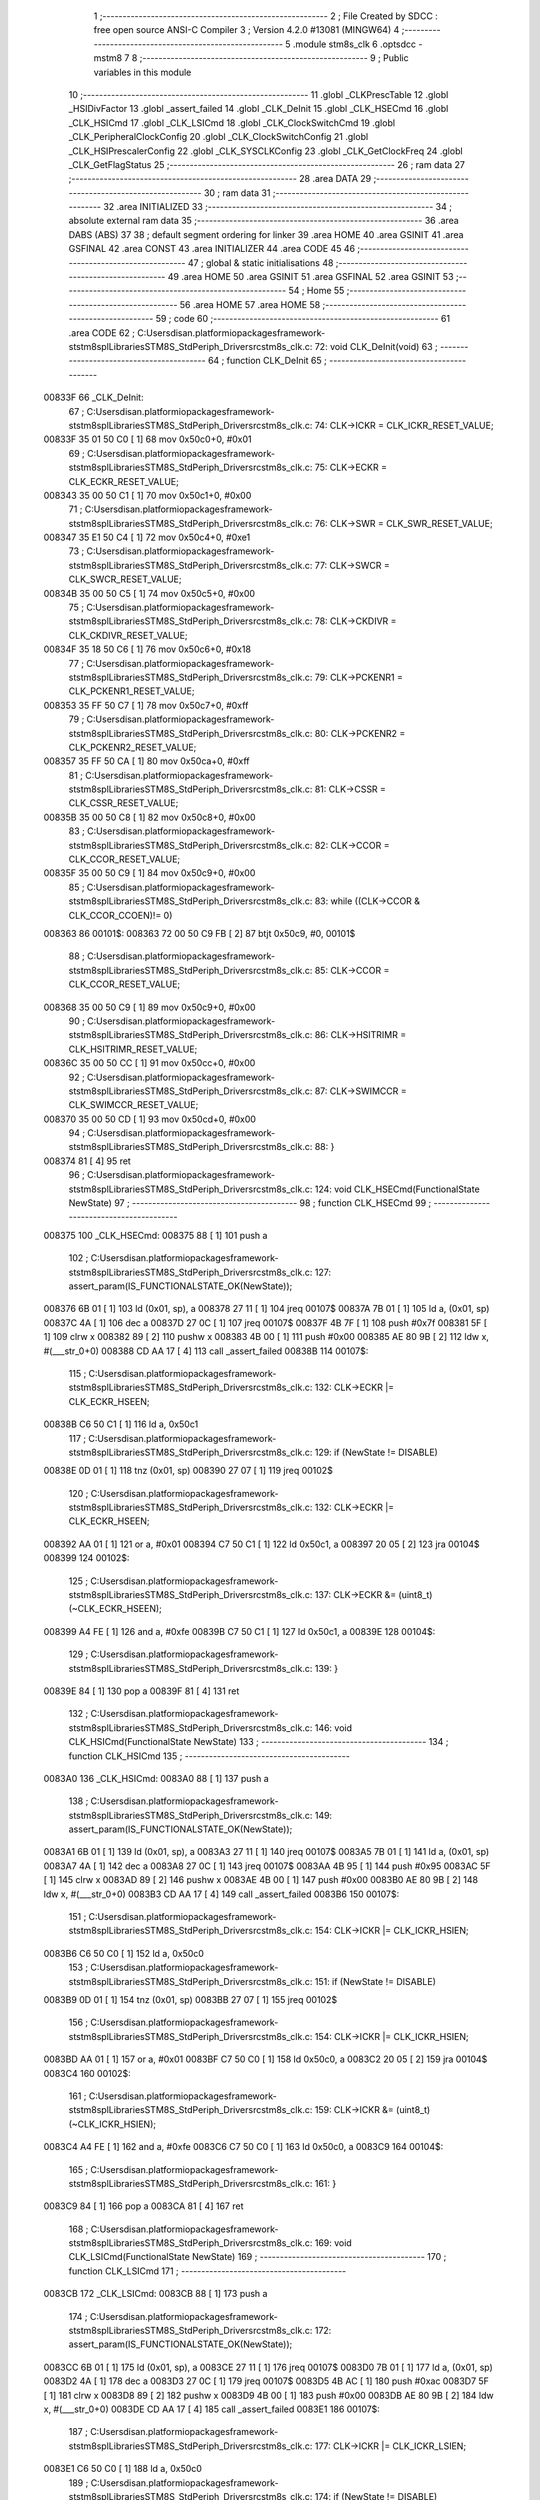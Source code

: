                                       1 ;--------------------------------------------------------
                                      2 ; File Created by SDCC : free open source ANSI-C Compiler
                                      3 ; Version 4.2.0 #13081 (MINGW64)
                                      4 ;--------------------------------------------------------
                                      5 	.module stm8s_clk
                                      6 	.optsdcc -mstm8
                                      7 	
                                      8 ;--------------------------------------------------------
                                      9 ; Public variables in this module
                                     10 ;--------------------------------------------------------
                                     11 	.globl _CLKPrescTable
                                     12 	.globl _HSIDivFactor
                                     13 	.globl _assert_failed
                                     14 	.globl _CLK_DeInit
                                     15 	.globl _CLK_HSECmd
                                     16 	.globl _CLK_HSICmd
                                     17 	.globl _CLK_LSICmd
                                     18 	.globl _CLK_ClockSwitchCmd
                                     19 	.globl _CLK_PeripheralClockConfig
                                     20 	.globl _CLK_ClockSwitchConfig
                                     21 	.globl _CLK_HSIPrescalerConfig
                                     22 	.globl _CLK_SYSCLKConfig
                                     23 	.globl _CLK_GetClockFreq
                                     24 	.globl _CLK_GetFlagStatus
                                     25 ;--------------------------------------------------------
                                     26 ; ram data
                                     27 ;--------------------------------------------------------
                                     28 	.area DATA
                                     29 ;--------------------------------------------------------
                                     30 ; ram data
                                     31 ;--------------------------------------------------------
                                     32 	.area INITIALIZED
                                     33 ;--------------------------------------------------------
                                     34 ; absolute external ram data
                                     35 ;--------------------------------------------------------
                                     36 	.area DABS (ABS)
                                     37 
                                     38 ; default segment ordering for linker
                                     39 	.area HOME
                                     40 	.area GSINIT
                                     41 	.area GSFINAL
                                     42 	.area CONST
                                     43 	.area INITIALIZER
                                     44 	.area CODE
                                     45 
                                     46 ;--------------------------------------------------------
                                     47 ; global & static initialisations
                                     48 ;--------------------------------------------------------
                                     49 	.area HOME
                                     50 	.area GSINIT
                                     51 	.area GSFINAL
                                     52 	.area GSINIT
                                     53 ;--------------------------------------------------------
                                     54 ; Home
                                     55 ;--------------------------------------------------------
                                     56 	.area HOME
                                     57 	.area HOME
                                     58 ;--------------------------------------------------------
                                     59 ; code
                                     60 ;--------------------------------------------------------
                                     61 	.area CODE
                                     62 ;	C:\Users\disan\.platformio\packages\framework-ststm8spl\Libraries\STM8S_StdPeriph_Driver\src\stm8s_clk.c: 72: void CLK_DeInit(void)
                                     63 ;	-----------------------------------------
                                     64 ;	 function CLK_DeInit
                                     65 ;	-----------------------------------------
      00833F                         66 _CLK_DeInit:
                                     67 ;	C:\Users\disan\.platformio\packages\framework-ststm8spl\Libraries\STM8S_StdPeriph_Driver\src\stm8s_clk.c: 74: CLK->ICKR = CLK_ICKR_RESET_VALUE;
      00833F 35 01 50 C0      [ 1]   68 	mov	0x50c0+0, #0x01
                                     69 ;	C:\Users\disan\.platformio\packages\framework-ststm8spl\Libraries\STM8S_StdPeriph_Driver\src\stm8s_clk.c: 75: CLK->ECKR = CLK_ECKR_RESET_VALUE;
      008343 35 00 50 C1      [ 1]   70 	mov	0x50c1+0, #0x00
                                     71 ;	C:\Users\disan\.platformio\packages\framework-ststm8spl\Libraries\STM8S_StdPeriph_Driver\src\stm8s_clk.c: 76: CLK->SWR  = CLK_SWR_RESET_VALUE;
      008347 35 E1 50 C4      [ 1]   72 	mov	0x50c4+0, #0xe1
                                     73 ;	C:\Users\disan\.platformio\packages\framework-ststm8spl\Libraries\STM8S_StdPeriph_Driver\src\stm8s_clk.c: 77: CLK->SWCR = CLK_SWCR_RESET_VALUE;
      00834B 35 00 50 C5      [ 1]   74 	mov	0x50c5+0, #0x00
                                     75 ;	C:\Users\disan\.platformio\packages\framework-ststm8spl\Libraries\STM8S_StdPeriph_Driver\src\stm8s_clk.c: 78: CLK->CKDIVR = CLK_CKDIVR_RESET_VALUE;
      00834F 35 18 50 C6      [ 1]   76 	mov	0x50c6+0, #0x18
                                     77 ;	C:\Users\disan\.platformio\packages\framework-ststm8spl\Libraries\STM8S_StdPeriph_Driver\src\stm8s_clk.c: 79: CLK->PCKENR1 = CLK_PCKENR1_RESET_VALUE;
      008353 35 FF 50 C7      [ 1]   78 	mov	0x50c7+0, #0xff
                                     79 ;	C:\Users\disan\.platformio\packages\framework-ststm8spl\Libraries\STM8S_StdPeriph_Driver\src\stm8s_clk.c: 80: CLK->PCKENR2 = CLK_PCKENR2_RESET_VALUE;
      008357 35 FF 50 CA      [ 1]   80 	mov	0x50ca+0, #0xff
                                     81 ;	C:\Users\disan\.platformio\packages\framework-ststm8spl\Libraries\STM8S_StdPeriph_Driver\src\stm8s_clk.c: 81: CLK->CSSR = CLK_CSSR_RESET_VALUE;
      00835B 35 00 50 C8      [ 1]   82 	mov	0x50c8+0, #0x00
                                     83 ;	C:\Users\disan\.platformio\packages\framework-ststm8spl\Libraries\STM8S_StdPeriph_Driver\src\stm8s_clk.c: 82: CLK->CCOR = CLK_CCOR_RESET_VALUE;
      00835F 35 00 50 C9      [ 1]   84 	mov	0x50c9+0, #0x00
                                     85 ;	C:\Users\disan\.platformio\packages\framework-ststm8spl\Libraries\STM8S_StdPeriph_Driver\src\stm8s_clk.c: 83: while ((CLK->CCOR & CLK_CCOR_CCOEN)!= 0)
      008363                         86 00101$:
      008363 72 00 50 C9 FB   [ 2]   87 	btjt	0x50c9, #0, 00101$
                                     88 ;	C:\Users\disan\.platformio\packages\framework-ststm8spl\Libraries\STM8S_StdPeriph_Driver\src\stm8s_clk.c: 85: CLK->CCOR = CLK_CCOR_RESET_VALUE;
      008368 35 00 50 C9      [ 1]   89 	mov	0x50c9+0, #0x00
                                     90 ;	C:\Users\disan\.platformio\packages\framework-ststm8spl\Libraries\STM8S_StdPeriph_Driver\src\stm8s_clk.c: 86: CLK->HSITRIMR = CLK_HSITRIMR_RESET_VALUE;
      00836C 35 00 50 CC      [ 1]   91 	mov	0x50cc+0, #0x00
                                     92 ;	C:\Users\disan\.platformio\packages\framework-ststm8spl\Libraries\STM8S_StdPeriph_Driver\src\stm8s_clk.c: 87: CLK->SWIMCCR = CLK_SWIMCCR_RESET_VALUE;
      008370 35 00 50 CD      [ 1]   93 	mov	0x50cd+0, #0x00
                                     94 ;	C:\Users\disan\.platformio\packages\framework-ststm8spl\Libraries\STM8S_StdPeriph_Driver\src\stm8s_clk.c: 88: }
      008374 81               [ 4]   95 	ret
                                     96 ;	C:\Users\disan\.platformio\packages\framework-ststm8spl\Libraries\STM8S_StdPeriph_Driver\src\stm8s_clk.c: 124: void CLK_HSECmd(FunctionalState NewState)
                                     97 ;	-----------------------------------------
                                     98 ;	 function CLK_HSECmd
                                     99 ;	-----------------------------------------
      008375                        100 _CLK_HSECmd:
      008375 88               [ 1]  101 	push	a
                                    102 ;	C:\Users\disan\.platformio\packages\framework-ststm8spl\Libraries\STM8S_StdPeriph_Driver\src\stm8s_clk.c: 127: assert_param(IS_FUNCTIONALSTATE_OK(NewState));
      008376 6B 01            [ 1]  103 	ld	(0x01, sp), a
      008378 27 11            [ 1]  104 	jreq	00107$
      00837A 7B 01            [ 1]  105 	ld	a, (0x01, sp)
      00837C 4A               [ 1]  106 	dec	a
      00837D 27 0C            [ 1]  107 	jreq	00107$
      00837F 4B 7F            [ 1]  108 	push	#0x7f
      008381 5F               [ 1]  109 	clrw	x
      008382 89               [ 2]  110 	pushw	x
      008383 4B 00            [ 1]  111 	push	#0x00
      008385 AE 80 9B         [ 2]  112 	ldw	x, #(___str_0+0)
      008388 CD AA 17         [ 4]  113 	call	_assert_failed
      00838B                        114 00107$:
                                    115 ;	C:\Users\disan\.platformio\packages\framework-ststm8spl\Libraries\STM8S_StdPeriph_Driver\src\stm8s_clk.c: 132: CLK->ECKR |= CLK_ECKR_HSEEN;
      00838B C6 50 C1         [ 1]  116 	ld	a, 0x50c1
                                    117 ;	C:\Users\disan\.platformio\packages\framework-ststm8spl\Libraries\STM8S_StdPeriph_Driver\src\stm8s_clk.c: 129: if (NewState != DISABLE)
      00838E 0D 01            [ 1]  118 	tnz	(0x01, sp)
      008390 27 07            [ 1]  119 	jreq	00102$
                                    120 ;	C:\Users\disan\.platformio\packages\framework-ststm8spl\Libraries\STM8S_StdPeriph_Driver\src\stm8s_clk.c: 132: CLK->ECKR |= CLK_ECKR_HSEEN;
      008392 AA 01            [ 1]  121 	or	a, #0x01
      008394 C7 50 C1         [ 1]  122 	ld	0x50c1, a
      008397 20 05            [ 2]  123 	jra	00104$
      008399                        124 00102$:
                                    125 ;	C:\Users\disan\.platformio\packages\framework-ststm8spl\Libraries\STM8S_StdPeriph_Driver\src\stm8s_clk.c: 137: CLK->ECKR &= (uint8_t)(~CLK_ECKR_HSEEN);
      008399 A4 FE            [ 1]  126 	and	a, #0xfe
      00839B C7 50 C1         [ 1]  127 	ld	0x50c1, a
      00839E                        128 00104$:
                                    129 ;	C:\Users\disan\.platformio\packages\framework-ststm8spl\Libraries\STM8S_StdPeriph_Driver\src\stm8s_clk.c: 139: }
      00839E 84               [ 1]  130 	pop	a
      00839F 81               [ 4]  131 	ret
                                    132 ;	C:\Users\disan\.platformio\packages\framework-ststm8spl\Libraries\STM8S_StdPeriph_Driver\src\stm8s_clk.c: 146: void CLK_HSICmd(FunctionalState NewState)
                                    133 ;	-----------------------------------------
                                    134 ;	 function CLK_HSICmd
                                    135 ;	-----------------------------------------
      0083A0                        136 _CLK_HSICmd:
      0083A0 88               [ 1]  137 	push	a
                                    138 ;	C:\Users\disan\.platformio\packages\framework-ststm8spl\Libraries\STM8S_StdPeriph_Driver\src\stm8s_clk.c: 149: assert_param(IS_FUNCTIONALSTATE_OK(NewState));
      0083A1 6B 01            [ 1]  139 	ld	(0x01, sp), a
      0083A3 27 11            [ 1]  140 	jreq	00107$
      0083A5 7B 01            [ 1]  141 	ld	a, (0x01, sp)
      0083A7 4A               [ 1]  142 	dec	a
      0083A8 27 0C            [ 1]  143 	jreq	00107$
      0083AA 4B 95            [ 1]  144 	push	#0x95
      0083AC 5F               [ 1]  145 	clrw	x
      0083AD 89               [ 2]  146 	pushw	x
      0083AE 4B 00            [ 1]  147 	push	#0x00
      0083B0 AE 80 9B         [ 2]  148 	ldw	x, #(___str_0+0)
      0083B3 CD AA 17         [ 4]  149 	call	_assert_failed
      0083B6                        150 00107$:
                                    151 ;	C:\Users\disan\.platformio\packages\framework-ststm8spl\Libraries\STM8S_StdPeriph_Driver\src\stm8s_clk.c: 154: CLK->ICKR |= CLK_ICKR_HSIEN;
      0083B6 C6 50 C0         [ 1]  152 	ld	a, 0x50c0
                                    153 ;	C:\Users\disan\.platformio\packages\framework-ststm8spl\Libraries\STM8S_StdPeriph_Driver\src\stm8s_clk.c: 151: if (NewState != DISABLE)
      0083B9 0D 01            [ 1]  154 	tnz	(0x01, sp)
      0083BB 27 07            [ 1]  155 	jreq	00102$
                                    156 ;	C:\Users\disan\.platformio\packages\framework-ststm8spl\Libraries\STM8S_StdPeriph_Driver\src\stm8s_clk.c: 154: CLK->ICKR |= CLK_ICKR_HSIEN;
      0083BD AA 01            [ 1]  157 	or	a, #0x01
      0083BF C7 50 C0         [ 1]  158 	ld	0x50c0, a
      0083C2 20 05            [ 2]  159 	jra	00104$
      0083C4                        160 00102$:
                                    161 ;	C:\Users\disan\.platformio\packages\framework-ststm8spl\Libraries\STM8S_StdPeriph_Driver\src\stm8s_clk.c: 159: CLK->ICKR &= (uint8_t)(~CLK_ICKR_HSIEN);
      0083C4 A4 FE            [ 1]  162 	and	a, #0xfe
      0083C6 C7 50 C0         [ 1]  163 	ld	0x50c0, a
      0083C9                        164 00104$:
                                    165 ;	C:\Users\disan\.platformio\packages\framework-ststm8spl\Libraries\STM8S_StdPeriph_Driver\src\stm8s_clk.c: 161: }
      0083C9 84               [ 1]  166 	pop	a
      0083CA 81               [ 4]  167 	ret
                                    168 ;	C:\Users\disan\.platformio\packages\framework-ststm8spl\Libraries\STM8S_StdPeriph_Driver\src\stm8s_clk.c: 169: void CLK_LSICmd(FunctionalState NewState)
                                    169 ;	-----------------------------------------
                                    170 ;	 function CLK_LSICmd
                                    171 ;	-----------------------------------------
      0083CB                        172 _CLK_LSICmd:
      0083CB 88               [ 1]  173 	push	a
                                    174 ;	C:\Users\disan\.platformio\packages\framework-ststm8spl\Libraries\STM8S_StdPeriph_Driver\src\stm8s_clk.c: 172: assert_param(IS_FUNCTIONALSTATE_OK(NewState));
      0083CC 6B 01            [ 1]  175 	ld	(0x01, sp), a
      0083CE 27 11            [ 1]  176 	jreq	00107$
      0083D0 7B 01            [ 1]  177 	ld	a, (0x01, sp)
      0083D2 4A               [ 1]  178 	dec	a
      0083D3 27 0C            [ 1]  179 	jreq	00107$
      0083D5 4B AC            [ 1]  180 	push	#0xac
      0083D7 5F               [ 1]  181 	clrw	x
      0083D8 89               [ 2]  182 	pushw	x
      0083D9 4B 00            [ 1]  183 	push	#0x00
      0083DB AE 80 9B         [ 2]  184 	ldw	x, #(___str_0+0)
      0083DE CD AA 17         [ 4]  185 	call	_assert_failed
      0083E1                        186 00107$:
                                    187 ;	C:\Users\disan\.platformio\packages\framework-ststm8spl\Libraries\STM8S_StdPeriph_Driver\src\stm8s_clk.c: 177: CLK->ICKR |= CLK_ICKR_LSIEN;
      0083E1 C6 50 C0         [ 1]  188 	ld	a, 0x50c0
                                    189 ;	C:\Users\disan\.platformio\packages\framework-ststm8spl\Libraries\STM8S_StdPeriph_Driver\src\stm8s_clk.c: 174: if (NewState != DISABLE)
      0083E4 0D 01            [ 1]  190 	tnz	(0x01, sp)
      0083E6 27 07            [ 1]  191 	jreq	00102$
                                    192 ;	C:\Users\disan\.platformio\packages\framework-ststm8spl\Libraries\STM8S_StdPeriph_Driver\src\stm8s_clk.c: 177: CLK->ICKR |= CLK_ICKR_LSIEN;
      0083E8 AA 08            [ 1]  193 	or	a, #0x08
      0083EA C7 50 C0         [ 1]  194 	ld	0x50c0, a
      0083ED 20 05            [ 2]  195 	jra	00104$
      0083EF                        196 00102$:
                                    197 ;	C:\Users\disan\.platformio\packages\framework-ststm8spl\Libraries\STM8S_StdPeriph_Driver\src\stm8s_clk.c: 182: CLK->ICKR &= (uint8_t)(~CLK_ICKR_LSIEN);
      0083EF A4 F7            [ 1]  198 	and	a, #0xf7
      0083F1 C7 50 C0         [ 1]  199 	ld	0x50c0, a
      0083F4                        200 00104$:
                                    201 ;	C:\Users\disan\.platformio\packages\framework-ststm8spl\Libraries\STM8S_StdPeriph_Driver\src\stm8s_clk.c: 184: }
      0083F4 84               [ 1]  202 	pop	a
      0083F5 81               [ 4]  203 	ret
                                    204 ;	C:\Users\disan\.platformio\packages\framework-ststm8spl\Libraries\STM8S_StdPeriph_Driver\src\stm8s_clk.c: 218: void CLK_ClockSwitchCmd(FunctionalState NewState)
                                    205 ;	-----------------------------------------
                                    206 ;	 function CLK_ClockSwitchCmd
                                    207 ;	-----------------------------------------
      0083F6                        208 _CLK_ClockSwitchCmd:
      0083F6 88               [ 1]  209 	push	a
                                    210 ;	C:\Users\disan\.platformio\packages\framework-ststm8spl\Libraries\STM8S_StdPeriph_Driver\src\stm8s_clk.c: 221: assert_param(IS_FUNCTIONALSTATE_OK(NewState));
      0083F7 6B 01            [ 1]  211 	ld	(0x01, sp), a
      0083F9 27 11            [ 1]  212 	jreq	00107$
      0083FB 7B 01            [ 1]  213 	ld	a, (0x01, sp)
      0083FD 4A               [ 1]  214 	dec	a
      0083FE 27 0C            [ 1]  215 	jreq	00107$
      008400 4B DD            [ 1]  216 	push	#0xdd
      008402 5F               [ 1]  217 	clrw	x
      008403 89               [ 2]  218 	pushw	x
      008404 4B 00            [ 1]  219 	push	#0x00
      008406 AE 80 9B         [ 2]  220 	ldw	x, #(___str_0+0)
      008409 CD AA 17         [ 4]  221 	call	_assert_failed
      00840C                        222 00107$:
                                    223 ;	C:\Users\disan\.platformio\packages\framework-ststm8spl\Libraries\STM8S_StdPeriph_Driver\src\stm8s_clk.c: 226: CLK->SWCR |= CLK_SWCR_SWEN;
      00840C C6 50 C5         [ 1]  224 	ld	a, 0x50c5
                                    225 ;	C:\Users\disan\.platformio\packages\framework-ststm8spl\Libraries\STM8S_StdPeriph_Driver\src\stm8s_clk.c: 223: if (NewState != DISABLE )
      00840F 0D 01            [ 1]  226 	tnz	(0x01, sp)
      008411 27 07            [ 1]  227 	jreq	00102$
                                    228 ;	C:\Users\disan\.platformio\packages\framework-ststm8spl\Libraries\STM8S_StdPeriph_Driver\src\stm8s_clk.c: 226: CLK->SWCR |= CLK_SWCR_SWEN;
      008413 AA 02            [ 1]  229 	or	a, #0x02
      008415 C7 50 C5         [ 1]  230 	ld	0x50c5, a
      008418 20 05            [ 2]  231 	jra	00104$
      00841A                        232 00102$:
                                    233 ;	C:\Users\disan\.platformio\packages\framework-ststm8spl\Libraries\STM8S_StdPeriph_Driver\src\stm8s_clk.c: 231: CLK->SWCR &= (uint8_t)(~CLK_SWCR_SWEN);
      00841A A4 FD            [ 1]  234 	and	a, #0xfd
      00841C C7 50 C5         [ 1]  235 	ld	0x50c5, a
      00841F                        236 00104$:
                                    237 ;	C:\Users\disan\.platformio\packages\framework-ststm8spl\Libraries\STM8S_StdPeriph_Driver\src\stm8s_clk.c: 233: }
      00841F 84               [ 1]  238 	pop	a
      008420 81               [ 4]  239 	ret
                                    240 ;	C:\Users\disan\.platformio\packages\framework-ststm8spl\Libraries\STM8S_StdPeriph_Driver\src\stm8s_clk.c: 270: void CLK_PeripheralClockConfig(CLK_Peripheral_TypeDef CLK_Peripheral, FunctionalState NewState)
                                    241 ;	-----------------------------------------
                                    242 ;	 function CLK_PeripheralClockConfig
                                    243 ;	-----------------------------------------
      008421                        244 _CLK_PeripheralClockConfig:
      008421 52 03            [ 2]  245 	sub	sp, #3
      008423 6B 03            [ 1]  246 	ld	(0x03, sp), a
                                    247 ;	C:\Users\disan\.platformio\packages\framework-ststm8spl\Libraries\STM8S_StdPeriph_Driver\src\stm8s_clk.c: 273: assert_param(IS_FUNCTIONALSTATE_OK(NewState));
      008425 0D 06            [ 1]  248 	tnz	(0x06, sp)
      008427 27 11            [ 1]  249 	jreq	00113$
      008429 7B 06            [ 1]  250 	ld	a, (0x06, sp)
      00842B 4A               [ 1]  251 	dec	a
      00842C 27 0C            [ 1]  252 	jreq	00113$
      00842E 4B 11            [ 1]  253 	push	#0x11
      008430 4B 01            [ 1]  254 	push	#0x01
      008432 5F               [ 1]  255 	clrw	x
      008433 89               [ 2]  256 	pushw	x
      008434 AE 80 9B         [ 2]  257 	ldw	x, #(___str_0+0)
      008437 CD AA 17         [ 4]  258 	call	_assert_failed
      00843A                        259 00113$:
                                    260 ;	C:\Users\disan\.platformio\packages\framework-ststm8spl\Libraries\STM8S_StdPeriph_Driver\src\stm8s_clk.c: 274: assert_param(IS_CLK_PERIPHERAL_OK(CLK_Peripheral));
      00843A 0D 03            [ 1]  261 	tnz	(0x03, sp)
      00843C 27 64            [ 1]  262 	jreq	00118$
      00843E 7B 03            [ 1]  263 	ld	a, (0x03, sp)
      008440 4A               [ 1]  264 	dec	a
      008441 27 5F            [ 1]  265 	jreq	00118$
      008443 7B 03            [ 1]  266 	ld	a, (0x03, sp)
      008445 A0 03            [ 1]  267 	sub	a, #0x03
      008447 26 02            [ 1]  268 	jrne	00262$
      008449 4C               [ 1]  269 	inc	a
      00844A 21                     270 	.byte 0x21
      00844B                        271 00262$:
      00844B 4F               [ 1]  272 	clr	a
      00844C                        273 00263$:
      00844C 4D               [ 1]  274 	tnz	a
      00844D 26 53            [ 1]  275 	jrne	00118$
      00844F 4D               [ 1]  276 	tnz	a
      008450 26 50            [ 1]  277 	jrne	00118$
      008452 4D               [ 1]  278 	tnz	a
      008453 26 4D            [ 1]  279 	jrne	00118$
      008455 7B 03            [ 1]  280 	ld	a, (0x03, sp)
      008457 A0 04            [ 1]  281 	sub	a, #0x04
      008459 26 04            [ 1]  282 	jrne	00268$
      00845B 4C               [ 1]  283 	inc	a
      00845C 97               [ 1]  284 	ld	xl, a
      00845D 20 02            [ 2]  285 	jra	00269$
      00845F                        286 00268$:
      00845F 4F               [ 1]  287 	clr	a
      008460 97               [ 1]  288 	ld	xl, a
      008461                        289 00269$:
      008461 9F               [ 1]  290 	ld	a, xl
      008462 4D               [ 1]  291 	tnz	a
      008463 26 3D            [ 1]  292 	jrne	00118$
      008465 7B 03            [ 1]  293 	ld	a, (0x03, sp)
      008467 A0 05            [ 1]  294 	sub	a, #0x05
      008469 26 02            [ 1]  295 	jrne	00272$
      00846B 4C               [ 1]  296 	inc	a
      00846C 21                     297 	.byte 0x21
      00846D                        298 00272$:
      00846D 4F               [ 1]  299 	clr	a
      00846E                        300 00273$:
      00846E 4D               [ 1]  301 	tnz	a
      00846F 26 31            [ 1]  302 	jrne	00118$
      008471 4D               [ 1]  303 	tnz	a
      008472 26 2E            [ 1]  304 	jrne	00118$
      008474 9F               [ 1]  305 	ld	a, xl
      008475 4D               [ 1]  306 	tnz	a
      008476 26 2A            [ 1]  307 	jrne	00118$
      008478 7B 03            [ 1]  308 	ld	a, (0x03, sp)
      00847A A1 06            [ 1]  309 	cp	a, #0x06
      00847C 27 24            [ 1]  310 	jreq	00118$
      00847E 7B 03            [ 1]  311 	ld	a, (0x03, sp)
      008480 A1 07            [ 1]  312 	cp	a, #0x07
      008482 27 1E            [ 1]  313 	jreq	00118$
      008484 7B 03            [ 1]  314 	ld	a, (0x03, sp)
      008486 A1 17            [ 1]  315 	cp	a, #0x17
      008488 27 18            [ 1]  316 	jreq	00118$
      00848A 7B 03            [ 1]  317 	ld	a, (0x03, sp)
      00848C A1 13            [ 1]  318 	cp	a, #0x13
      00848E 27 12            [ 1]  319 	jreq	00118$
      008490 7B 03            [ 1]  320 	ld	a, (0x03, sp)
      008492 A1 12            [ 1]  321 	cp	a, #0x12
      008494 27 0C            [ 1]  322 	jreq	00118$
      008496 4B 12            [ 1]  323 	push	#0x12
      008498 4B 01            [ 1]  324 	push	#0x01
      00849A 5F               [ 1]  325 	clrw	x
      00849B 89               [ 2]  326 	pushw	x
      00849C AE 80 9B         [ 2]  327 	ldw	x, #(___str_0+0)
      00849F CD AA 17         [ 4]  328 	call	_assert_failed
      0084A2                        329 00118$:
                                    330 ;	C:\Users\disan\.platformio\packages\framework-ststm8spl\Libraries\STM8S_StdPeriph_Driver\src\stm8s_clk.c: 281: CLK->PCKENR1 |= (uint8_t)((uint8_t)1 << ((uint8_t)CLK_Peripheral & (uint8_t)0x0F));
      0084A2 7B 03            [ 1]  331 	ld	a, (0x03, sp)
      0084A4 A4 0F            [ 1]  332 	and	a, #0x0f
      0084A6 88               [ 1]  333 	push	a
      0084A7 A6 01            [ 1]  334 	ld	a, #0x01
      0084A9 6B 02            [ 1]  335 	ld	(0x02, sp), a
      0084AB 84               [ 1]  336 	pop	a
      0084AC 4D               [ 1]  337 	tnz	a
      0084AD 27 05            [ 1]  338 	jreq	00293$
      0084AF                        339 00292$:
      0084AF 08 01            [ 1]  340 	sll	(0x01, sp)
      0084B1 4A               [ 1]  341 	dec	a
      0084B2 26 FB            [ 1]  342 	jrne	00292$
      0084B4                        343 00293$:
                                    344 ;	C:\Users\disan\.platformio\packages\framework-ststm8spl\Libraries\STM8S_StdPeriph_Driver\src\stm8s_clk.c: 286: CLK->PCKENR1 &= (uint8_t)(~(uint8_t)(((uint8_t)1 << ((uint8_t)CLK_Peripheral & (uint8_t)0x0F))));
      0084B4 7B 01            [ 1]  345 	ld	a, (0x01, sp)
      0084B6 43               [ 1]  346 	cpl	a
      0084B7 6B 02            [ 1]  347 	ld	(0x02, sp), a
                                    348 ;	C:\Users\disan\.platformio\packages\framework-ststm8spl\Libraries\STM8S_StdPeriph_Driver\src\stm8s_clk.c: 276: if (((uint8_t)CLK_Peripheral & (uint8_t)0x10) == 0x00)
      0084B9 7B 03            [ 1]  349 	ld	a, (0x03, sp)
      0084BB A5 10            [ 1]  350 	bcp	a, #0x10
      0084BD 26 15            [ 1]  351 	jrne	00108$
                                    352 ;	C:\Users\disan\.platformio\packages\framework-ststm8spl\Libraries\STM8S_StdPeriph_Driver\src\stm8s_clk.c: 281: CLK->PCKENR1 |= (uint8_t)((uint8_t)1 << ((uint8_t)CLK_Peripheral & (uint8_t)0x0F));
      0084BF C6 50 C7         [ 1]  353 	ld	a, 0x50c7
                                    354 ;	C:\Users\disan\.platformio\packages\framework-ststm8spl\Libraries\STM8S_StdPeriph_Driver\src\stm8s_clk.c: 278: if (NewState != DISABLE)
      0084C2 0D 06            [ 1]  355 	tnz	(0x06, sp)
      0084C4 27 07            [ 1]  356 	jreq	00102$
                                    357 ;	C:\Users\disan\.platformio\packages\framework-ststm8spl\Libraries\STM8S_StdPeriph_Driver\src\stm8s_clk.c: 281: CLK->PCKENR1 |= (uint8_t)((uint8_t)1 << ((uint8_t)CLK_Peripheral & (uint8_t)0x0F));
      0084C6 1A 01            [ 1]  358 	or	a, (0x01, sp)
      0084C8 C7 50 C7         [ 1]  359 	ld	0x50c7, a
      0084CB 20 1A            [ 2]  360 	jra	00110$
      0084CD                        361 00102$:
                                    362 ;	C:\Users\disan\.platformio\packages\framework-ststm8spl\Libraries\STM8S_StdPeriph_Driver\src\stm8s_clk.c: 286: CLK->PCKENR1 &= (uint8_t)(~(uint8_t)(((uint8_t)1 << ((uint8_t)CLK_Peripheral & (uint8_t)0x0F))));
      0084CD 14 02            [ 1]  363 	and	a, (0x02, sp)
      0084CF C7 50 C7         [ 1]  364 	ld	0x50c7, a
      0084D2 20 13            [ 2]  365 	jra	00110$
      0084D4                        366 00108$:
                                    367 ;	C:\Users\disan\.platformio\packages\framework-ststm8spl\Libraries\STM8S_StdPeriph_Driver\src\stm8s_clk.c: 294: CLK->PCKENR2 |= (uint8_t)((uint8_t)1 << ((uint8_t)CLK_Peripheral & (uint8_t)0x0F));
      0084D4 C6 50 CA         [ 1]  368 	ld	a, 0x50ca
                                    369 ;	C:\Users\disan\.platformio\packages\framework-ststm8spl\Libraries\STM8S_StdPeriph_Driver\src\stm8s_clk.c: 291: if (NewState != DISABLE)
      0084D7 0D 06            [ 1]  370 	tnz	(0x06, sp)
      0084D9 27 07            [ 1]  371 	jreq	00105$
                                    372 ;	C:\Users\disan\.platformio\packages\framework-ststm8spl\Libraries\STM8S_StdPeriph_Driver\src\stm8s_clk.c: 294: CLK->PCKENR2 |= (uint8_t)((uint8_t)1 << ((uint8_t)CLK_Peripheral & (uint8_t)0x0F));
      0084DB 1A 01            [ 1]  373 	or	a, (0x01, sp)
      0084DD C7 50 CA         [ 1]  374 	ld	0x50ca, a
      0084E0 20 05            [ 2]  375 	jra	00110$
      0084E2                        376 00105$:
                                    377 ;	C:\Users\disan\.platformio\packages\framework-ststm8spl\Libraries\STM8S_StdPeriph_Driver\src\stm8s_clk.c: 299: CLK->PCKENR2 &= (uint8_t)(~(uint8_t)(((uint8_t)1 << ((uint8_t)CLK_Peripheral & (uint8_t)0x0F))));
      0084E2 14 02            [ 1]  378 	and	a, (0x02, sp)
      0084E4 C7 50 CA         [ 1]  379 	ld	0x50ca, a
      0084E7                        380 00110$:
                                    381 ;	C:\Users\disan\.platformio\packages\framework-ststm8spl\Libraries\STM8S_StdPeriph_Driver\src\stm8s_clk.c: 302: }
      0084E7 5B 03            [ 2]  382 	addw	sp, #3
      0084E9 85               [ 2]  383 	popw	x
      0084EA 84               [ 1]  384 	pop	a
      0084EB FC               [ 2]  385 	jp	(x)
                                    386 ;	C:\Users\disan\.platformio\packages\framework-ststm8spl\Libraries\STM8S_StdPeriph_Driver\src\stm8s_clk.c: 316: ErrorStatus CLK_ClockSwitchConfig(CLK_SwitchMode_TypeDef CLK_SwitchMode, CLK_Source_TypeDef CLK_NewClock, FunctionalState ITState, CLK_CurrentClockState_TypeDef CLK_CurrentClockState)
                                    387 ;	-----------------------------------------
                                    388 ;	 function CLK_ClockSwitchConfig
                                    389 ;	-----------------------------------------
      0084EC                        390 _CLK_ClockSwitchConfig:
      0084EC 89               [ 2]  391 	pushw	x
      0084ED 6B 02            [ 1]  392 	ld	(0x02, sp), a
                                    393 ;	C:\Users\disan\.platformio\packages\framework-ststm8spl\Libraries\STM8S_StdPeriph_Driver\src\stm8s_clk.c: 323: assert_param(IS_CLK_SOURCE_OK(CLK_NewClock));
      0084EF 7B 05            [ 1]  394 	ld	a, (0x05, sp)
      0084F1 A1 E1            [ 1]  395 	cp	a, #0xe1
      0084F3 27 18            [ 1]  396 	jreq	00140$
      0084F5 7B 05            [ 1]  397 	ld	a, (0x05, sp)
      0084F7 A1 D2            [ 1]  398 	cp	a, #0xd2
      0084F9 27 12            [ 1]  399 	jreq	00140$
      0084FB 7B 05            [ 1]  400 	ld	a, (0x05, sp)
      0084FD A1 B4            [ 1]  401 	cp	a, #0xb4
      0084FF 27 0C            [ 1]  402 	jreq	00140$
      008501 4B 43            [ 1]  403 	push	#0x43
      008503 4B 01            [ 1]  404 	push	#0x01
      008505 5F               [ 1]  405 	clrw	x
      008506 89               [ 2]  406 	pushw	x
      008507 AE 80 9B         [ 2]  407 	ldw	x, #(___str_0+0)
      00850A CD AA 17         [ 4]  408 	call	_assert_failed
      00850D                        409 00140$:
                                    410 ;	C:\Users\disan\.platformio\packages\framework-ststm8spl\Libraries\STM8S_StdPeriph_Driver\src\stm8s_clk.c: 324: assert_param(IS_CLK_SWITCHMODE_OK(CLK_SwitchMode));
      00850D 7B 02            [ 1]  411 	ld	a, (0x02, sp)
      00850F 4A               [ 1]  412 	dec	a
      008510 26 05            [ 1]  413 	jrne	00309$
      008512 A6 01            [ 1]  414 	ld	a, #0x01
      008514 6B 01            [ 1]  415 	ld	(0x01, sp), a
      008516 C5                     416 	.byte 0xc5
      008517                        417 00309$:
      008517 0F 01            [ 1]  418 	clr	(0x01, sp)
      008519                        419 00310$:
      008519 0D 02            [ 1]  420 	tnz	(0x02, sp)
      00851B 27 10            [ 1]  421 	jreq	00148$
      00851D 0D 01            [ 1]  422 	tnz	(0x01, sp)
      00851F 26 0C            [ 1]  423 	jrne	00148$
      008521 4B 44            [ 1]  424 	push	#0x44
      008523 4B 01            [ 1]  425 	push	#0x01
      008525 5F               [ 1]  426 	clrw	x
      008526 89               [ 2]  427 	pushw	x
      008527 AE 80 9B         [ 2]  428 	ldw	x, #(___str_0+0)
      00852A CD AA 17         [ 4]  429 	call	_assert_failed
      00852D                        430 00148$:
                                    431 ;	C:\Users\disan\.platformio\packages\framework-ststm8spl\Libraries\STM8S_StdPeriph_Driver\src\stm8s_clk.c: 325: assert_param(IS_FUNCTIONALSTATE_OK(ITState));
      00852D 0D 06            [ 1]  432 	tnz	(0x06, sp)
      00852F 27 11            [ 1]  433 	jreq	00153$
      008531 7B 06            [ 1]  434 	ld	a, (0x06, sp)
      008533 4A               [ 1]  435 	dec	a
      008534 27 0C            [ 1]  436 	jreq	00153$
      008536 4B 45            [ 1]  437 	push	#0x45
      008538 4B 01            [ 1]  438 	push	#0x01
      00853A 5F               [ 1]  439 	clrw	x
      00853B 89               [ 2]  440 	pushw	x
      00853C AE 80 9B         [ 2]  441 	ldw	x, #(___str_0+0)
      00853F CD AA 17         [ 4]  442 	call	_assert_failed
      008542                        443 00153$:
                                    444 ;	C:\Users\disan\.platformio\packages\framework-ststm8spl\Libraries\STM8S_StdPeriph_Driver\src\stm8s_clk.c: 326: assert_param(IS_CLK_CURRENTCLOCKSTATE_OK(CLK_CurrentClockState));
      008542 0D 07            [ 1]  445 	tnz	(0x07, sp)
      008544 27 11            [ 1]  446 	jreq	00158$
      008546 7B 07            [ 1]  447 	ld	a, (0x07, sp)
      008548 4A               [ 1]  448 	dec	a
      008549 27 0C            [ 1]  449 	jreq	00158$
      00854B 4B 46            [ 1]  450 	push	#0x46
      00854D 4B 01            [ 1]  451 	push	#0x01
      00854F 5F               [ 1]  452 	clrw	x
      008550 89               [ 2]  453 	pushw	x
      008551 AE 80 9B         [ 2]  454 	ldw	x, #(___str_0+0)
      008554 CD AA 17         [ 4]  455 	call	_assert_failed
      008557                        456 00158$:
                                    457 ;	C:\Users\disan\.platformio\packages\framework-ststm8spl\Libraries\STM8S_StdPeriph_Driver\src\stm8s_clk.c: 329: clock_master = (CLK_Source_TypeDef)CLK->CMSR;
      008557 C6 50 C3         [ 1]  458 	ld	a, 0x50c3
      00855A 90 97            [ 1]  459 	ld	yl, a
                                    460 ;	C:\Users\disan\.platformio\packages\framework-ststm8spl\Libraries\STM8S_StdPeriph_Driver\src\stm8s_clk.c: 335: CLK->SWCR |= CLK_SWCR_SWEN;
      00855C C6 50 C5         [ 1]  461 	ld	a, 0x50c5
      00855F 97               [ 1]  462 	ld	xl, a
                                    463 ;	C:\Users\disan\.platformio\packages\framework-ststm8spl\Libraries\STM8S_StdPeriph_Driver\src\stm8s_clk.c: 332: if (CLK_SwitchMode == CLK_SWITCHMODE_AUTO)
      008560 7B 01            [ 1]  464 	ld	a, (0x01, sp)
      008562 27 37            [ 1]  465 	jreq	00122$
                                    466 ;	C:\Users\disan\.platformio\packages\framework-ststm8spl\Libraries\STM8S_StdPeriph_Driver\src\stm8s_clk.c: 335: CLK->SWCR |= CLK_SWCR_SWEN;
      008564 9F               [ 1]  467 	ld	a, xl
      008565 AA 02            [ 1]  468 	or	a, #0x02
      008567 C7 50 C5         [ 1]  469 	ld	0x50c5, a
      00856A C6 50 C5         [ 1]  470 	ld	a, 0x50c5
                                    471 ;	C:\Users\disan\.platformio\packages\framework-ststm8spl\Libraries\STM8S_StdPeriph_Driver\src\stm8s_clk.c: 338: if (ITState != DISABLE)
      00856D 0D 06            [ 1]  472 	tnz	(0x06, sp)
      00856F 27 07            [ 1]  473 	jreq	00102$
                                    474 ;	C:\Users\disan\.platformio\packages\framework-ststm8spl\Libraries\STM8S_StdPeriph_Driver\src\stm8s_clk.c: 340: CLK->SWCR |= CLK_SWCR_SWIEN;
      008571 AA 04            [ 1]  475 	or	a, #0x04
      008573 C7 50 C5         [ 1]  476 	ld	0x50c5, a
      008576 20 05            [ 2]  477 	jra	00103$
      008578                        478 00102$:
                                    479 ;	C:\Users\disan\.platformio\packages\framework-ststm8spl\Libraries\STM8S_StdPeriph_Driver\src\stm8s_clk.c: 344: CLK->SWCR &= (uint8_t)(~CLK_SWCR_SWIEN);
      008578 A4 FB            [ 1]  480 	and	a, #0xfb
      00857A C7 50 C5         [ 1]  481 	ld	0x50c5, a
      00857D                        482 00103$:
                                    483 ;	C:\Users\disan\.platformio\packages\framework-ststm8spl\Libraries\STM8S_StdPeriph_Driver\src\stm8s_clk.c: 348: CLK->SWR = (uint8_t)CLK_NewClock;
      00857D AE 50 C4         [ 2]  484 	ldw	x, #0x50c4
      008580 7B 05            [ 1]  485 	ld	a, (0x05, sp)
      008582 F7               [ 1]  486 	ld	(x), a
                                    487 ;	C:\Users\disan\.platformio\packages\framework-ststm8spl\Libraries\STM8S_StdPeriph_Driver\src\stm8s_clk.c: 351: while((((CLK->SWCR & CLK_SWCR_SWBSY) != 0 )&& (DownCounter != 0)))
      008583 5F               [ 1]  488 	clrw	x
      008584 5A               [ 2]  489 	decw	x
      008585                        490 00105$:
      008585 72 01 50 C5 06   [ 2]  491 	btjf	0x50c5, #0, 00107$
      00858A 5D               [ 2]  492 	tnzw	x
      00858B 27 03            [ 1]  493 	jreq	00107$
                                    494 ;	C:\Users\disan\.platformio\packages\framework-ststm8spl\Libraries\STM8S_StdPeriph_Driver\src\stm8s_clk.c: 353: DownCounter--;
      00858D 5A               [ 2]  495 	decw	x
      00858E 20 F5            [ 2]  496 	jra	00105$
      008590                        497 00107$:
                                    498 ;	C:\Users\disan\.platformio\packages\framework-ststm8spl\Libraries\STM8S_StdPeriph_Driver\src\stm8s_clk.c: 356: if(DownCounter != 0)
      008590 5D               [ 2]  499 	tnzw	x
      008591 27 05            [ 1]  500 	jreq	00109$
                                    501 ;	C:\Users\disan\.platformio\packages\framework-ststm8spl\Libraries\STM8S_StdPeriph_Driver\src\stm8s_clk.c: 358: Swif = SUCCESS;
      008593 A6 01            [ 1]  502 	ld	a, #0x01
      008595 97               [ 1]  503 	ld	xl, a
      008596 20 34            [ 2]  504 	jra	00123$
      008598                        505 00109$:
                                    506 ;	C:\Users\disan\.platformio\packages\framework-ststm8spl\Libraries\STM8S_StdPeriph_Driver\src\stm8s_clk.c: 362: Swif = ERROR;
      008598 5F               [ 1]  507 	clrw	x
      008599 20 31            [ 2]  508 	jra	00123$
      00859B                        509 00122$:
                                    510 ;	C:\Users\disan\.platformio\packages\framework-ststm8spl\Libraries\STM8S_StdPeriph_Driver\src\stm8s_clk.c: 368: if (ITState != DISABLE)
      00859B 0D 06            [ 1]  511 	tnz	(0x06, sp)
      00859D 27 08            [ 1]  512 	jreq	00112$
                                    513 ;	C:\Users\disan\.platformio\packages\framework-ststm8spl\Libraries\STM8S_StdPeriph_Driver\src\stm8s_clk.c: 370: CLK->SWCR |= CLK_SWCR_SWIEN;
      00859F 9F               [ 1]  514 	ld	a, xl
      0085A0 AA 04            [ 1]  515 	or	a, #0x04
      0085A2 C7 50 C5         [ 1]  516 	ld	0x50c5, a
      0085A5 20 06            [ 2]  517 	jra	00113$
      0085A7                        518 00112$:
                                    519 ;	C:\Users\disan\.platformio\packages\framework-ststm8spl\Libraries\STM8S_StdPeriph_Driver\src\stm8s_clk.c: 374: CLK->SWCR &= (uint8_t)(~CLK_SWCR_SWIEN);
      0085A7 9F               [ 1]  520 	ld	a, xl
      0085A8 A4 FB            [ 1]  521 	and	a, #0xfb
      0085AA C7 50 C5         [ 1]  522 	ld	0x50c5, a
      0085AD                        523 00113$:
                                    524 ;	C:\Users\disan\.platformio\packages\framework-ststm8spl\Libraries\STM8S_StdPeriph_Driver\src\stm8s_clk.c: 378: CLK->SWR = (uint8_t)CLK_NewClock;
      0085AD AE 50 C4         [ 2]  525 	ldw	x, #0x50c4
      0085B0 7B 05            [ 1]  526 	ld	a, (0x05, sp)
      0085B2 F7               [ 1]  527 	ld	(x), a
                                    528 ;	C:\Users\disan\.platformio\packages\framework-ststm8spl\Libraries\STM8S_StdPeriph_Driver\src\stm8s_clk.c: 381: while((((CLK->SWCR & CLK_SWCR_SWIF) != 0 ) && (DownCounter != 0)))
      0085B3 5F               [ 1]  529 	clrw	x
      0085B4 5A               [ 2]  530 	decw	x
      0085B5                        531 00115$:
      0085B5 72 07 50 C5 06   [ 2]  532 	btjf	0x50c5, #3, 00117$
      0085BA 5D               [ 2]  533 	tnzw	x
      0085BB 27 03            [ 1]  534 	jreq	00117$
                                    535 ;	C:\Users\disan\.platformio\packages\framework-ststm8spl\Libraries\STM8S_StdPeriph_Driver\src\stm8s_clk.c: 383: DownCounter--;
      0085BD 5A               [ 2]  536 	decw	x
      0085BE 20 F5            [ 2]  537 	jra	00115$
      0085C0                        538 00117$:
                                    539 ;	C:\Users\disan\.platformio\packages\framework-ststm8spl\Libraries\STM8S_StdPeriph_Driver\src\stm8s_clk.c: 386: if(DownCounter != 0)
      0085C0 5D               [ 2]  540 	tnzw	x
      0085C1 27 08            [ 1]  541 	jreq	00119$
                                    542 ;	C:\Users\disan\.platformio\packages\framework-ststm8spl\Libraries\STM8S_StdPeriph_Driver\src\stm8s_clk.c: 389: CLK->SWCR |= CLK_SWCR_SWEN;
      0085C3 72 12 50 C5      [ 1]  543 	bset	0x50c5, #1
                                    544 ;	C:\Users\disan\.platformio\packages\framework-ststm8spl\Libraries\STM8S_StdPeriph_Driver\src\stm8s_clk.c: 390: Swif = SUCCESS;
      0085C7 A6 01            [ 1]  545 	ld	a, #0x01
      0085C9 97               [ 1]  546 	ld	xl, a
                                    547 ;	C:\Users\disan\.platformio\packages\framework-ststm8spl\Libraries\STM8S_StdPeriph_Driver\src\stm8s_clk.c: 394: Swif = ERROR;
      0085CA 21                     548 	.byte 0x21
      0085CB                        549 00119$:
      0085CB 5F               [ 1]  550 	clrw	x
      0085CC                        551 00123$:
                                    552 ;	C:\Users\disan\.platformio\packages\framework-ststm8spl\Libraries\STM8S_StdPeriph_Driver\src\stm8s_clk.c: 397: if(Swif != ERROR)
      0085CC 9F               [ 1]  553 	ld	a, xl
      0085CD 4D               [ 1]  554 	tnz	a
      0085CE 27 2E            [ 1]  555 	jreq	00136$
                                    556 ;	C:\Users\disan\.platformio\packages\framework-ststm8spl\Libraries\STM8S_StdPeriph_Driver\src\stm8s_clk.c: 400: if((CLK_CurrentClockState == CLK_CURRENTCLOCKSTATE_DISABLE) && ( clock_master == CLK_SOURCE_HSI))
      0085D0 0D 07            [ 1]  557 	tnz	(0x07, sp)
      0085D2 26 0C            [ 1]  558 	jrne	00132$
      0085D4 90 9F            [ 1]  559 	ld	a, yl
      0085D6 A1 E1            [ 1]  560 	cp	a, #0xe1
      0085D8 26 06            [ 1]  561 	jrne	00132$
                                    562 ;	C:\Users\disan\.platformio\packages\framework-ststm8spl\Libraries\STM8S_StdPeriph_Driver\src\stm8s_clk.c: 402: CLK->ICKR &= (uint8_t)(~CLK_ICKR_HSIEN);
      0085DA 72 11 50 C0      [ 1]  563 	bres	0x50c0, #0
      0085DE 20 1E            [ 2]  564 	jra	00136$
      0085E0                        565 00132$:
                                    566 ;	C:\Users\disan\.platformio\packages\framework-ststm8spl\Libraries\STM8S_StdPeriph_Driver\src\stm8s_clk.c: 404: else if((CLK_CurrentClockState == CLK_CURRENTCLOCKSTATE_DISABLE) && ( clock_master == CLK_SOURCE_LSI))
      0085E0 0D 07            [ 1]  567 	tnz	(0x07, sp)
      0085E2 26 0C            [ 1]  568 	jrne	00128$
      0085E4 90 9F            [ 1]  569 	ld	a, yl
      0085E6 A1 D2            [ 1]  570 	cp	a, #0xd2
      0085E8 26 06            [ 1]  571 	jrne	00128$
                                    572 ;	C:\Users\disan\.platformio\packages\framework-ststm8spl\Libraries\STM8S_StdPeriph_Driver\src\stm8s_clk.c: 406: CLK->ICKR &= (uint8_t)(~CLK_ICKR_LSIEN);
      0085EA 72 17 50 C0      [ 1]  573 	bres	0x50c0, #3
      0085EE 20 0E            [ 2]  574 	jra	00136$
      0085F0                        575 00128$:
                                    576 ;	C:\Users\disan\.platformio\packages\framework-ststm8spl\Libraries\STM8S_StdPeriph_Driver\src\stm8s_clk.c: 408: else if ((CLK_CurrentClockState == CLK_CURRENTCLOCKSTATE_DISABLE) && ( clock_master == CLK_SOURCE_HSE))
      0085F0 0D 07            [ 1]  577 	tnz	(0x07, sp)
      0085F2 26 0A            [ 1]  578 	jrne	00136$
      0085F4 90 9F            [ 1]  579 	ld	a, yl
      0085F6 A1 B4            [ 1]  580 	cp	a, #0xb4
      0085F8 26 04            [ 1]  581 	jrne	00136$
                                    582 ;	C:\Users\disan\.platformio\packages\framework-ststm8spl\Libraries\STM8S_StdPeriph_Driver\src\stm8s_clk.c: 410: CLK->ECKR &= (uint8_t)(~CLK_ECKR_HSEEN);
      0085FA 72 11 50 C1      [ 1]  583 	bres	0x50c1, #0
      0085FE                        584 00136$:
                                    585 ;	C:\Users\disan\.platformio\packages\framework-ststm8spl\Libraries\STM8S_StdPeriph_Driver\src\stm8s_clk.c: 413: return(Swif);
      0085FE 9F               [ 1]  586 	ld	a, xl
                                    587 ;	C:\Users\disan\.platformio\packages\framework-ststm8spl\Libraries\STM8S_StdPeriph_Driver\src\stm8s_clk.c: 414: }
      0085FF 1E 03            [ 2]  588 	ldw	x, (3, sp)
      008601 5B 07            [ 2]  589 	addw	sp, #7
      008603 FC               [ 2]  590 	jp	(x)
                                    591 ;	C:\Users\disan\.platformio\packages\framework-ststm8spl\Libraries\STM8S_StdPeriph_Driver\src\stm8s_clk.c: 422: void CLK_HSIPrescalerConfig(CLK_Prescaler_TypeDef HSIPrescaler)
                                    592 ;	-----------------------------------------
                                    593 ;	 function CLK_HSIPrescalerConfig
                                    594 ;	-----------------------------------------
      008604                        595 _CLK_HSIPrescalerConfig:
      008604 88               [ 1]  596 	push	a
                                    597 ;	C:\Users\disan\.platformio\packages\framework-ststm8spl\Libraries\STM8S_StdPeriph_Driver\src\stm8s_clk.c: 425: assert_param(IS_CLK_HSIPRESCALER_OK(HSIPrescaler));
      008605 6B 01            [ 1]  598 	ld	(0x01, sp), a
      008607 27 1E            [ 1]  599 	jreq	00104$
      008609 7B 01            [ 1]  600 	ld	a, (0x01, sp)
      00860B A1 08            [ 1]  601 	cp	a, #0x08
      00860D 27 18            [ 1]  602 	jreq	00104$
      00860F 7B 01            [ 1]  603 	ld	a, (0x01, sp)
      008611 A1 10            [ 1]  604 	cp	a, #0x10
      008613 27 12            [ 1]  605 	jreq	00104$
      008615 7B 01            [ 1]  606 	ld	a, (0x01, sp)
      008617 A1 18            [ 1]  607 	cp	a, #0x18
      008619 27 0C            [ 1]  608 	jreq	00104$
      00861B 4B A9            [ 1]  609 	push	#0xa9
      00861D 4B 01            [ 1]  610 	push	#0x01
      00861F 5F               [ 1]  611 	clrw	x
      008620 89               [ 2]  612 	pushw	x
      008621 AE 80 9B         [ 2]  613 	ldw	x, #(___str_0+0)
      008624 CD AA 17         [ 4]  614 	call	_assert_failed
      008627                        615 00104$:
                                    616 ;	C:\Users\disan\.platformio\packages\framework-ststm8spl\Libraries\STM8S_StdPeriph_Driver\src\stm8s_clk.c: 428: CLK->CKDIVR &= (uint8_t)(~CLK_CKDIVR_HSIDIV);
      008627 C6 50 C6         [ 1]  617 	ld	a, 0x50c6
      00862A A4 E7            [ 1]  618 	and	a, #0xe7
      00862C C7 50 C6         [ 1]  619 	ld	0x50c6, a
                                    620 ;	C:\Users\disan\.platformio\packages\framework-ststm8spl\Libraries\STM8S_StdPeriph_Driver\src\stm8s_clk.c: 431: CLK->CKDIVR |= (uint8_t)HSIPrescaler;
      00862F C6 50 C6         [ 1]  621 	ld	a, 0x50c6
      008632 1A 01            [ 1]  622 	or	a, (0x01, sp)
      008634 C7 50 C6         [ 1]  623 	ld	0x50c6, a
                                    624 ;	C:\Users\disan\.platformio\packages\framework-ststm8spl\Libraries\STM8S_StdPeriph_Driver\src\stm8s_clk.c: 432: }
      008637 84               [ 1]  625 	pop	a
      008638 81               [ 4]  626 	ret
                                    627 ;	C:\Users\disan\.platformio\packages\framework-ststm8spl\Libraries\STM8S_StdPeriph_Driver\src\stm8s_clk.c: 511: void CLK_SYSCLKConfig(CLK_Prescaler_TypeDef CLK_Prescaler)
                                    628 ;	-----------------------------------------
                                    629 ;	 function CLK_SYSCLKConfig
                                    630 ;	-----------------------------------------
      008639                        631 _CLK_SYSCLKConfig:
      008639 88               [ 1]  632 	push	a
                                    633 ;	C:\Users\disan\.platformio\packages\framework-ststm8spl\Libraries\STM8S_StdPeriph_Driver\src\stm8s_clk.c: 514: assert_param(IS_CLK_PRESCALER_OK(CLK_Prescaler));
      00863A 95               [ 1]  634 	ld	xh, a
      00863B 4D               [ 1]  635 	tnz	a
      00863C 27 4A            [ 1]  636 	jreq	00107$
      00863E 9E               [ 1]  637 	ld	a, xh
      00863F A1 08            [ 1]  638 	cp	a, #0x08
      008641 27 45            [ 1]  639 	jreq	00107$
      008643 9E               [ 1]  640 	ld	a, xh
      008644 A1 10            [ 1]  641 	cp	a, #0x10
      008646 27 40            [ 1]  642 	jreq	00107$
      008648 9E               [ 1]  643 	ld	a, xh
      008649 A1 18            [ 1]  644 	cp	a, #0x18
      00864B 27 3B            [ 1]  645 	jreq	00107$
      00864D 9E               [ 1]  646 	ld	a, xh
      00864E A1 80            [ 1]  647 	cp	a, #0x80
      008650 27 36            [ 1]  648 	jreq	00107$
      008652 9E               [ 1]  649 	ld	a, xh
      008653 A1 81            [ 1]  650 	cp	a, #0x81
      008655 27 31            [ 1]  651 	jreq	00107$
      008657 9E               [ 1]  652 	ld	a, xh
      008658 A1 82            [ 1]  653 	cp	a, #0x82
      00865A 27 2C            [ 1]  654 	jreq	00107$
      00865C 9E               [ 1]  655 	ld	a, xh
      00865D A1 83            [ 1]  656 	cp	a, #0x83
      00865F 27 27            [ 1]  657 	jreq	00107$
      008661 9E               [ 1]  658 	ld	a, xh
      008662 A1 84            [ 1]  659 	cp	a, #0x84
      008664 27 22            [ 1]  660 	jreq	00107$
      008666 9E               [ 1]  661 	ld	a, xh
      008667 A1 85            [ 1]  662 	cp	a, #0x85
      008669 27 1D            [ 1]  663 	jreq	00107$
      00866B 9E               [ 1]  664 	ld	a, xh
      00866C A1 86            [ 1]  665 	cp	a, #0x86
      00866E 27 18            [ 1]  666 	jreq	00107$
      008670 9E               [ 1]  667 	ld	a, xh
      008671 A1 87            [ 1]  668 	cp	a, #0x87
      008673 27 13            [ 1]  669 	jreq	00107$
      008675 89               [ 2]  670 	pushw	x
      008676 4B 02            [ 1]  671 	push	#0x02
      008678 4B 02            [ 1]  672 	push	#0x02
      00867A 4B 00            [ 1]  673 	push	#0x00
      00867C 4B 00            [ 1]  674 	push	#0x00
      00867E AE 80 9B         [ 2]  675 	ldw	x, #(___str_0+0)
      008681 CD AA 17         [ 4]  676 	call	_assert_failed
      008684 02               [ 1]  677 	rlwa	x
      008685 84               [ 1]  678 	pop	a
      008686 01               [ 1]  679 	rrwa	x
      008687 84               [ 1]  680 	pop	a
      008688                        681 00107$:
                                    682 ;	C:\Users\disan\.platformio\packages\framework-ststm8spl\Libraries\STM8S_StdPeriph_Driver\src\stm8s_clk.c: 518: CLK->CKDIVR &= (uint8_t)(~CLK_CKDIVR_HSIDIV);
      008688 C6 50 C6         [ 1]  683 	ld	a, 0x50c6
                                    684 ;	C:\Users\disan\.platformio\packages\framework-ststm8spl\Libraries\STM8S_StdPeriph_Driver\src\stm8s_clk.c: 516: if (((uint8_t)CLK_Prescaler & (uint8_t)0x80) == 0x00) /* Bit7 = 0 means HSI divider */
      00868B 5D               [ 2]  685 	tnzw	x
      00868C 2B 14            [ 1]  686 	jrmi	00102$
                                    687 ;	C:\Users\disan\.platformio\packages\framework-ststm8spl\Libraries\STM8S_StdPeriph_Driver\src\stm8s_clk.c: 518: CLK->CKDIVR &= (uint8_t)(~CLK_CKDIVR_HSIDIV);
      00868E A4 E7            [ 1]  688 	and	a, #0xe7
      008690 C7 50 C6         [ 1]  689 	ld	0x50c6, a
                                    690 ;	C:\Users\disan\.platformio\packages\framework-ststm8spl\Libraries\STM8S_StdPeriph_Driver\src\stm8s_clk.c: 519: CLK->CKDIVR |= (uint8_t)((uint8_t)CLK_Prescaler & (uint8_t)CLK_CKDIVR_HSIDIV);
      008693 C6 50 C6         [ 1]  691 	ld	a, 0x50c6
      008696 6B 01            [ 1]  692 	ld	(0x01, sp), a
      008698 9E               [ 1]  693 	ld	a, xh
      008699 A4 18            [ 1]  694 	and	a, #0x18
      00869B 1A 01            [ 1]  695 	or	a, (0x01, sp)
      00869D C7 50 C6         [ 1]  696 	ld	0x50c6, a
      0086A0 20 12            [ 2]  697 	jra	00104$
      0086A2                        698 00102$:
                                    699 ;	C:\Users\disan\.platformio\packages\framework-ststm8spl\Libraries\STM8S_StdPeriph_Driver\src\stm8s_clk.c: 523: CLK->CKDIVR &= (uint8_t)(~CLK_CKDIVR_CPUDIV);
      0086A2 A4 F8            [ 1]  700 	and	a, #0xf8
      0086A4 C7 50 C6         [ 1]  701 	ld	0x50c6, a
                                    702 ;	C:\Users\disan\.platformio\packages\framework-ststm8spl\Libraries\STM8S_StdPeriph_Driver\src\stm8s_clk.c: 524: CLK->CKDIVR |= (uint8_t)((uint8_t)CLK_Prescaler & (uint8_t)CLK_CKDIVR_CPUDIV);
      0086A7 C6 50 C6         [ 1]  703 	ld	a, 0x50c6
      0086AA 6B 01            [ 1]  704 	ld	(0x01, sp), a
      0086AC 9E               [ 1]  705 	ld	a, xh
      0086AD A4 07            [ 1]  706 	and	a, #0x07
      0086AF 1A 01            [ 1]  707 	or	a, (0x01, sp)
      0086B1 C7 50 C6         [ 1]  708 	ld	0x50c6, a
      0086B4                        709 00104$:
                                    710 ;	C:\Users\disan\.platformio\packages\framework-ststm8spl\Libraries\STM8S_StdPeriph_Driver\src\stm8s_clk.c: 526: }
      0086B4 84               [ 1]  711 	pop	a
      0086B5 81               [ 4]  712 	ret
                                    713 ;	C:\Users\disan\.platformio\packages\framework-ststm8spl\Libraries\STM8S_StdPeriph_Driver\src\stm8s_clk.c: 584: uint32_t CLK_GetClockFreq(void)
                                    714 ;	-----------------------------------------
                                    715 ;	 function CLK_GetClockFreq
                                    716 ;	-----------------------------------------
      0086B6                        717 _CLK_GetClockFreq:
      0086B6 52 04            [ 2]  718 	sub	sp, #4
                                    719 ;	C:\Users\disan\.platformio\packages\framework-ststm8spl\Libraries\STM8S_StdPeriph_Driver\src\stm8s_clk.c: 591: clocksource = (CLK_Source_TypeDef)CLK->CMSR;
      0086B8 C6 50 C3         [ 1]  720 	ld	a, 0x50c3
                                    721 ;	C:\Users\disan\.platformio\packages\framework-ststm8spl\Libraries\STM8S_StdPeriph_Driver\src\stm8s_clk.c: 593: if (clocksource == CLK_SOURCE_HSI)
      0086BB 6B 04            [ 1]  722 	ld	(0x04, sp), a
      0086BD A1 E1            [ 1]  723 	cp	a, #0xe1
      0086BF 26 26            [ 1]  724 	jrne	00105$
                                    725 ;	C:\Users\disan\.platformio\packages\framework-ststm8spl\Libraries\STM8S_StdPeriph_Driver\src\stm8s_clk.c: 595: tmp = (uint8_t)(CLK->CKDIVR & CLK_CKDIVR_HSIDIV);
      0086C1 C6 50 C6         [ 1]  726 	ld	a, 0x50c6
      0086C4 A4 18            [ 1]  727 	and	a, #0x18
                                    728 ;	C:\Users\disan\.platformio\packages\framework-ststm8spl\Libraries\STM8S_StdPeriph_Driver\src\stm8s_clk.c: 596: tmp = (uint8_t)(tmp >> 3);
      0086C6 44               [ 1]  729 	srl	a
      0086C7 44               [ 1]  730 	srl	a
      0086C8 44               [ 1]  731 	srl	a
                                    732 ;	C:\Users\disan\.platformio\packages\framework-ststm8spl\Libraries\STM8S_StdPeriph_Driver\src\stm8s_clk.c: 597: presc = HSIDivFactor[tmp];
      0086C9 5F               [ 1]  733 	clrw	x
      0086CA 97               [ 1]  734 	ld	xl, a
      0086CB D6 80 8F         [ 1]  735 	ld	a, (_HSIDivFactor+0, x)
                                    736 ;	C:\Users\disan\.platformio\packages\framework-ststm8spl\Libraries\STM8S_StdPeriph_Driver\src\stm8s_clk.c: 598: clockfrequency = HSI_VALUE / presc;
      0086CE 5F               [ 1]  737 	clrw	x
      0086CF 97               [ 1]  738 	ld	xl, a
      0086D0 90 5F            [ 1]  739 	clrw	y
      0086D2 89               [ 2]  740 	pushw	x
      0086D3 90 89            [ 2]  741 	pushw	y
      0086D5 4B 00            [ 1]  742 	push	#0x00
      0086D7 4B 24            [ 1]  743 	push	#0x24
      0086D9 4B F4            [ 1]  744 	push	#0xf4
      0086DB 4B 00            [ 1]  745 	push	#0x00
      0086DD CD B1 BD         [ 4]  746 	call	__divulong
      0086E0 5B 08            [ 2]  747 	addw	sp, #8
      0086E2 51               [ 1]  748 	exgw	x, y
      0086E3 17 03            [ 2]  749 	ldw	(0x03, sp), y
      0086E5 20 17            [ 2]  750 	jra	00106$
      0086E7                        751 00105$:
                                    752 ;	C:\Users\disan\.platformio\packages\framework-ststm8spl\Libraries\STM8S_StdPeriph_Driver\src\stm8s_clk.c: 600: else if ( clocksource == CLK_SOURCE_LSI)
      0086E7 7B 04            [ 1]  753 	ld	a, (0x04, sp)
      0086E9 A1 D2            [ 1]  754 	cp	a, #0xd2
      0086EB 26 09            [ 1]  755 	jrne	00102$
                                    756 ;	C:\Users\disan\.platformio\packages\framework-ststm8spl\Libraries\STM8S_StdPeriph_Driver\src\stm8s_clk.c: 602: clockfrequency = LSI_VALUE;
      0086ED AE F4 00         [ 2]  757 	ldw	x, #0xf400
      0086F0 1F 03            [ 2]  758 	ldw	(0x03, sp), x
      0086F2 5F               [ 1]  759 	clrw	x
      0086F3 5C               [ 1]  760 	incw	x
      0086F4 20 08            [ 2]  761 	jra	00106$
      0086F6                        762 00102$:
                                    763 ;	C:\Users\disan\.platformio\packages\framework-ststm8spl\Libraries\STM8S_StdPeriph_Driver\src\stm8s_clk.c: 606: clockfrequency = HSE_VALUE;
      0086F6 AE 24 00         [ 2]  764 	ldw	x, #0x2400
      0086F9 1F 03            [ 2]  765 	ldw	(0x03, sp), x
      0086FB AE 00 F4         [ 2]  766 	ldw	x, #0x00f4
      0086FE                        767 00106$:
                                    768 ;	C:\Users\disan\.platformio\packages\framework-ststm8spl\Libraries\STM8S_StdPeriph_Driver\src\stm8s_clk.c: 609: return((uint32_t)clockfrequency);
      0086FE 51               [ 1]  769 	exgw	x, y
      0086FF 1E 03            [ 2]  770 	ldw	x, (0x03, sp)
                                    771 ;	C:\Users\disan\.platformio\packages\framework-ststm8spl\Libraries\STM8S_StdPeriph_Driver\src\stm8s_clk.c: 610: }
      008701 5B 04            [ 2]  772 	addw	sp, #4
      008703 81               [ 4]  773 	ret
                                    774 ;	C:\Users\disan\.platformio\packages\framework-ststm8spl\Libraries\STM8S_StdPeriph_Driver\src\stm8s_clk.c: 653: FlagStatus CLK_GetFlagStatus(CLK_Flag_TypeDef CLK_FLAG)
                                    775 ;	-----------------------------------------
                                    776 ;	 function CLK_GetFlagStatus
                                    777 ;	-----------------------------------------
      008704                        778 _CLK_GetFlagStatus:
                                    779 ;	C:\Users\disan\.platformio\packages\framework-ststm8spl\Libraries\STM8S_StdPeriph_Driver\src\stm8s_clk.c: 660: assert_param(IS_CLK_FLAG_OK(CLK_FLAG));
      008704 90 93            [ 1]  780 	ldw	y, x
      008706 A3 01 10         [ 2]  781 	cpw	x, #0x0110
      008709 27 3C            [ 1]  782 	jreq	00119$
      00870B A3 01 02         [ 2]  783 	cpw	x, #0x0102
      00870E 27 37            [ 1]  784 	jreq	00119$
      008710 A3 02 02         [ 2]  785 	cpw	x, #0x0202
      008713 27 32            [ 1]  786 	jreq	00119$
      008715 A3 03 08         [ 2]  787 	cpw	x, #0x0308
      008718 27 2D            [ 1]  788 	jreq	00119$
      00871A A3 03 01         [ 2]  789 	cpw	x, #0x0301
      00871D 27 28            [ 1]  790 	jreq	00119$
      00871F A3 04 08         [ 2]  791 	cpw	x, #0x0408
      008722 27 23            [ 1]  792 	jreq	00119$
      008724 A3 04 02         [ 2]  793 	cpw	x, #0x0402
      008727 27 1E            [ 1]  794 	jreq	00119$
      008729 A3 05 04         [ 2]  795 	cpw	x, #0x0504
      00872C 27 19            [ 1]  796 	jreq	00119$
      00872E A3 05 02         [ 2]  797 	cpw	x, #0x0502
      008731 27 14            [ 1]  798 	jreq	00119$
      008733 89               [ 2]  799 	pushw	x
      008734 90 89            [ 2]  800 	pushw	y
      008736 4B 94            [ 1]  801 	push	#0x94
      008738 4B 02            [ 1]  802 	push	#0x02
      00873A 4B 00            [ 1]  803 	push	#0x00
      00873C 4B 00            [ 1]  804 	push	#0x00
      00873E AE 80 9B         [ 2]  805 	ldw	x, #(___str_0+0)
      008741 CD AA 17         [ 4]  806 	call	_assert_failed
      008744 90 85            [ 2]  807 	popw	y
      008746 85               [ 2]  808 	popw	x
      008747                        809 00119$:
                                    810 ;	C:\Users\disan\.platformio\packages\framework-ststm8spl\Libraries\STM8S_StdPeriph_Driver\src\stm8s_clk.c: 663: statusreg = (uint16_t)((uint16_t)CLK_FLAG & (uint16_t)0xFF00);
      008747 4F               [ 1]  811 	clr	a
                                    812 ;	C:\Users\disan\.platformio\packages\framework-ststm8spl\Libraries\STM8S_StdPeriph_Driver\src\stm8s_clk.c: 666: if (statusreg == 0x0100) /* The flag to check is in ICKRregister */
      008748 97               [ 1]  813 	ld	xl, a
      008749 A3 01 00         [ 2]  814 	cpw	x, #0x0100
      00874C 26 05            [ 1]  815 	jrne	00111$
                                    816 ;	C:\Users\disan\.platformio\packages\framework-ststm8spl\Libraries\STM8S_StdPeriph_Driver\src\stm8s_clk.c: 668: tmpreg = CLK->ICKR;
      00874E C6 50 C0         [ 1]  817 	ld	a, 0x50c0
      008751 20 21            [ 2]  818 	jra	00112$
      008753                        819 00111$:
                                    820 ;	C:\Users\disan\.platformio\packages\framework-ststm8spl\Libraries\STM8S_StdPeriph_Driver\src\stm8s_clk.c: 670: else if (statusreg == 0x0200) /* The flag to check is in ECKRregister */
      008753 A3 02 00         [ 2]  821 	cpw	x, #0x0200
      008756 26 05            [ 1]  822 	jrne	00108$
                                    823 ;	C:\Users\disan\.platformio\packages\framework-ststm8spl\Libraries\STM8S_StdPeriph_Driver\src\stm8s_clk.c: 672: tmpreg = CLK->ECKR;
      008758 C6 50 C1         [ 1]  824 	ld	a, 0x50c1
      00875B 20 17            [ 2]  825 	jra	00112$
      00875D                        826 00108$:
                                    827 ;	C:\Users\disan\.platformio\packages\framework-ststm8spl\Libraries\STM8S_StdPeriph_Driver\src\stm8s_clk.c: 674: else if (statusreg == 0x0300) /* The flag to check is in SWIC register */
      00875D A3 03 00         [ 2]  828 	cpw	x, #0x0300
      008760 26 05            [ 1]  829 	jrne	00105$
                                    830 ;	C:\Users\disan\.platformio\packages\framework-ststm8spl\Libraries\STM8S_StdPeriph_Driver\src\stm8s_clk.c: 676: tmpreg = CLK->SWCR;
      008762 C6 50 C5         [ 1]  831 	ld	a, 0x50c5
      008765 20 0D            [ 2]  832 	jra	00112$
      008767                        833 00105$:
                                    834 ;	C:\Users\disan\.platformio\packages\framework-ststm8spl\Libraries\STM8S_StdPeriph_Driver\src\stm8s_clk.c: 678: else if (statusreg == 0x0400) /* The flag to check is in CSS register */
      008767 A3 04 00         [ 2]  835 	cpw	x, #0x0400
      00876A 26 05            [ 1]  836 	jrne	00102$
                                    837 ;	C:\Users\disan\.platformio\packages\framework-ststm8spl\Libraries\STM8S_StdPeriph_Driver\src\stm8s_clk.c: 680: tmpreg = CLK->CSSR;
      00876C C6 50 C8         [ 1]  838 	ld	a, 0x50c8
      00876F 20 03            [ 2]  839 	jra	00112$
      008771                        840 00102$:
                                    841 ;	C:\Users\disan\.platformio\packages\framework-ststm8spl\Libraries\STM8S_StdPeriph_Driver\src\stm8s_clk.c: 684: tmpreg = CLK->CCOR;
      008771 C6 50 C9         [ 1]  842 	ld	a, 0x50c9
      008774                        843 00112$:
                                    844 ;	C:\Users\disan\.platformio\packages\framework-ststm8spl\Libraries\STM8S_StdPeriph_Driver\src\stm8s_clk.c: 687: if ((tmpreg & (uint8_t)CLK_FLAG) != (uint8_t)RESET)
      008774 93               [ 1]  845 	ldw	x, y
      008775 89               [ 2]  846 	pushw	x
      008776 14 02            [ 1]  847 	and	a, (2, sp)
      008778 85               [ 2]  848 	popw	x
      008779 4D               [ 1]  849 	tnz	a
      00877A 27 03            [ 1]  850 	jreq	00114$
                                    851 ;	C:\Users\disan\.platformio\packages\framework-ststm8spl\Libraries\STM8S_StdPeriph_Driver\src\stm8s_clk.c: 689: bitstatus = SET;
      00877C A6 01            [ 1]  852 	ld	a, #0x01
      00877E 81               [ 4]  853 	ret
      00877F                        854 00114$:
                                    855 ;	C:\Users\disan\.platformio\packages\framework-ststm8spl\Libraries\STM8S_StdPeriph_Driver\src\stm8s_clk.c: 693: bitstatus = RESET;
      00877F 4F               [ 1]  856 	clr	a
                                    857 ;	C:\Users\disan\.platformio\packages\framework-ststm8spl\Libraries\STM8S_StdPeriph_Driver\src\stm8s_clk.c: 697: return((FlagStatus)bitstatus);
                                    858 ;	C:\Users\disan\.platformio\packages\framework-ststm8spl\Libraries\STM8S_StdPeriph_Driver\src\stm8s_clk.c: 698: }
      008780 81               [ 4]  859 	ret
                                    860 	.area CODE
                                    861 	.area CONST
      00808F                        862 _HSIDivFactor:
      00808F 01                     863 	.db #0x01	; 1
      008090 02                     864 	.db #0x02	; 2
      008091 04                     865 	.db #0x04	; 4
      008092 08                     866 	.db #0x08	; 8
      008093                        867 _CLKPrescTable:
      008093 01                     868 	.db #0x01	; 1
      008094 02                     869 	.db #0x02	; 2
      008095 04                     870 	.db #0x04	; 4
      008096 08                     871 	.db #0x08	; 8
      008097 0A                     872 	.db #0x0a	; 10
      008098 10                     873 	.db #0x10	; 16
      008099 14                     874 	.db #0x14	; 20
      00809A 28                     875 	.db #0x28	; 40
                                    876 	.area CONST
      00809B                        877 ___str_0:
      00809B 43 3A                  878 	.ascii "C:"
      00809D 5C                     879 	.db 0x5c
      00809E 55 73 65 72 73         880 	.ascii "Users"
      0080A3 5C                     881 	.db 0x5c
      0080A4 64 69 73 61 6E         882 	.ascii "disan"
      0080A9 5C                     883 	.db 0x5c
      0080AA 2E 70 6C 61 74 66 6F   884 	.ascii ".platformio"
             72 6D 69 6F
      0080B5 5C                     885 	.db 0x5c
      0080B6 70 61 63 6B 61 67 65   886 	.ascii "packages"
             73
      0080BE 5C                     887 	.db 0x5c
      0080BF 66 72 61 6D 65 77 6F   888 	.ascii "framework-ststm8spl"
             72 6B 2D 73 74 73 74
             6D 38 73 70 6C
      0080D2 5C                     889 	.db 0x5c
      0080D3 4C 69 62 72 61 72 69   890 	.ascii "Libraries"
             65 73
      0080DC 5C                     891 	.db 0x5c
      0080DD 53 54 4D 38 53 5F 53   892 	.ascii "STM8S_StdPeriph_Driver"
             74 64 50 65 72 69 70
             68 5F 44 72 69 76 65
             72
      0080F3 5C                     893 	.db 0x5c
      0080F4 73 72 63               894 	.ascii "src"
      0080F7 5C                     895 	.db 0x5c
      0080F8 73 74 6D 38 73 5F 63   896 	.ascii "stm8s_clk.c"
             6C 6B 2E 63
      008103 00                     897 	.db 0x00
                                    898 	.area CODE
                                    899 	.area INITIALIZER
                                    900 	.area CABS (ABS)
